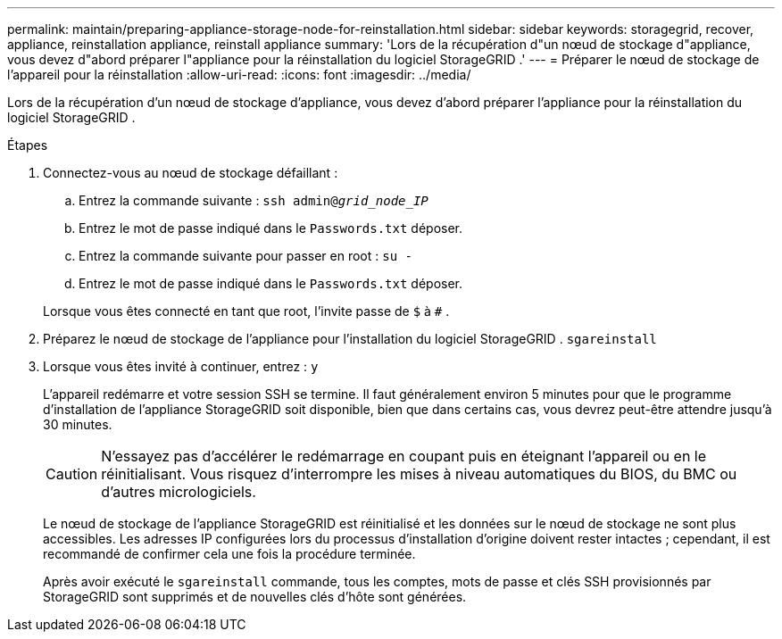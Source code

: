 ---
permalink: maintain/preparing-appliance-storage-node-for-reinstallation.html 
sidebar: sidebar 
keywords: storagegrid, recover, appliance, reinstallation appliance, reinstall appliance 
summary: 'Lors de la récupération d"un nœud de stockage d"appliance, vous devez d"abord préparer l"appliance pour la réinstallation du logiciel StorageGRID .' 
---
= Préparer le nœud de stockage de l'appareil pour la réinstallation
:allow-uri-read: 
:icons: font
:imagesdir: ../media/


[role="lead"]
Lors de la récupération d'un nœud de stockage d'appliance, vous devez d'abord préparer l'appliance pour la réinstallation du logiciel StorageGRID .

.Étapes
. Connectez-vous au nœud de stockage défaillant :
+
.. Entrez la commande suivante : `ssh admin@_grid_node_IP_`
.. Entrez le mot de passe indiqué dans le `Passwords.txt` déposer.
.. Entrez la commande suivante pour passer en root : `su -`
.. Entrez le mot de passe indiqué dans le `Passwords.txt` déposer.


+
Lorsque vous êtes connecté en tant que root, l'invite passe de `$` à `#` .

. Préparez le nœud de stockage de l'appliance pour l'installation du logiciel StorageGRID . `sgareinstall`
. Lorsque vous êtes invité à continuer, entrez : `y`
+
L'appareil redémarre et votre session SSH se termine.  Il faut généralement environ 5 minutes pour que le programme d'installation de l'appliance StorageGRID soit disponible, bien que dans certains cas, vous devrez peut-être attendre jusqu'à 30 minutes.

+

CAUTION: N'essayez pas d'accélérer le redémarrage en coupant puis en éteignant l'appareil ou en le réinitialisant.  Vous risquez d'interrompre les mises à niveau automatiques du BIOS, du BMC ou d'autres micrologiciels.

+
Le nœud de stockage de l'appliance StorageGRID est réinitialisé et les données sur le nœud de stockage ne sont plus accessibles.  Les adresses IP configurées lors du processus d'installation d'origine doivent rester intactes ; cependant, il est recommandé de confirmer cela une fois la procédure terminée.

+
Après avoir exécuté le `sgareinstall` commande, tous les comptes, mots de passe et clés SSH provisionnés par StorageGRID sont supprimés et de nouvelles clés d'hôte sont générées.


